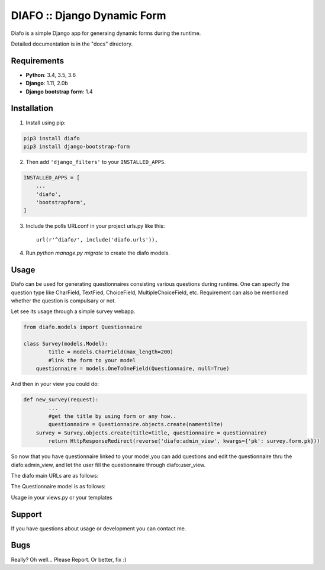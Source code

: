 ==============================
DIAFO :: Django Dynamic Form
==============================

Diafo is a simple Django app for generaing dynamic forms during the runtime. 

Detailed documentation is in the "docs" directory.


Requirements
------------

* **Python**: 3.4, 3.5, 3.6
* **Django**: 1.11, 2.0b
* **Django bootstrap form**: 1.4


Installation
------------

1. Install using pip:

.. code-block:: sh

    pip3 install diafo
    pip3 install django-bootstrap-form

2. Then add ``'django_filters'`` to your ``INSTALLED_APPS``.

.. code-block:: python

    INSTALLED_APPS = [
        ...
        'diafo',
	'bootstrapform',
    ]

3. Include the polls URLconf in your project urls.py like this::

    url(r'^diafo/', include('diafo.urls')),

4.  Run `python manage.py migrate` to create the diafo models.



Usage
-----

Diafo can be used for generating questionnaires consisting various questions during runtime. One can specify the question type like CharField, TextFied, ChoiceField, MultipleChoiceField, etc. Requirement can also be mentioned whether the question is compulsary or not. 

Let see its usage through a simple survey webapp.

.. code-block:: python

    from diafo.models import Questionnaire

    class Survey(models.Model):
	    title = models.CharField(max_length=200)
	    #link the form to your model
    	questionnaire = models.OneToOneField(Questionnaire, null=True)

        


And then in your view you could do:

.. code-block:: python

    def new_survey(request):
	    ...
	    #get the title by using form or any how..
	    questionnaire = Questionnaire.objects.create(name=tilte)
        survey = Survey.objects.create(title=title, questionnaire = questionnaire)
	    return HttpResponseRedirect(reverse('diafo:admin_view', kwargs={'pk': survey.form.pk}))


 
           
So now that you have questionnaire linked to your model,you can add questions and edit the questionnaire thru the diafo:admin_view,
and let the user fill the questionnaire through diafo:user_view.


The diafo main URLs are as follows:

.. code-block:: python
	urlpatterns = [
	     # for adding question,editing questionnaire detail,seeing responses,etc
	     url(r'^admin/(?P<pk>[0-9a-f-]+)/$', views.admin_view, name='admin_view'),
	     # for normal users to fill the questionnaire(no edit rights)
	     url(r'^user/view/(?P<view_id>[0-9a-f-]+)/$',views.user_view, name = 'user_view'),
	]


The Questionnaire model is as follows:

.. code-block:: python
	class Questionnaire(models.Model):
		name = models.CharField(max_length=200, null=True)

		# id used for admin purpose.. used as pk in admin view
		#id and pk are same since primary key is True
    		id = models.UUIDField(primary_key=True, default=uuid.uuid4, editable=False)

		# view_id - used for normal user (can only see and fill the questionnaire)
    		view_id = models.CharField(max_length=50,unique=True, default=uuid.uuid4)

		#specific settings (can be edited thru diafo admin view for given questionnaire)
    		requires_sign_in = models.BooleanField(default = False, blank = True)
    		collect_identity = models.BooleanField(default = False, blank = True)


Usage in your views.py or your templates

.. code-block:: python
	class yourview(request,your_parameters):
         	... #do something
		# get the questionnare object.
		if want_to_go_on_admin_view:
			# use questionnare.pk and diafo:admin_view
			#for use in template href={% url 'diafo:admin_view' questionnaire.pk %}
			return HttpResponseRedirect(reverse('diafo:admin_view', kwargs={'pk': questionnaire.pk}))
		elseif want_a_rendered_form_for_user:
			# use questionnaire.view_pk and diafo:user_view
			#for use in template href={% url 'diafo:user_view' questionnaire.view_id %}

			return HttpResponseRedirect(reverse('diafo:admin_view', kwargs={'view_id': questionnaire.view_id}))
			
		
		


Support
-------

If you have questions about usage or development you can contact me.

Bugs
----

Really? Oh well... Please Report. Or better, fix :)
